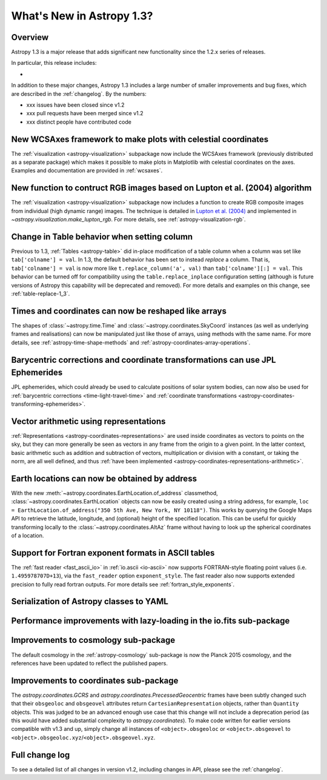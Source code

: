 .. doctest-skip-all

.. _whatsnew-1.3:

==========================
What's New in Astropy 1.3?
==========================

Overview
--------

Astropy 1.3 is a major release that adds significant new functionality since
the 1.2.x series of releases.

In particular, this release includes:

*

In addition to these major changes, Astropy 1.3 includes a large number of
smaller improvements and bug fixes, which are described in the
:ref:`changelog`. By the numbers:

* xxx issues have been closed since v1.2
* xxx pull requests have been merged since v1.2
* xxx distinct people have contributed code

New WCSAxes framework to make plots with celestial coordinates
--------------------------------------------------------------

The :ref:`visualization <astropy-visualization>` subpackage now include the
WCSAxes framework (previously distributed as a separate package) which makes it
possible to make plots in Matplotlib with celestial coordinates on the axes.
Examples and documentation are provided in :ref:`wcsaxes`.

.. plot::
   :context: reset
   :align: center

    import matplotlib.pyplot as plt

    from astropy.wcs import WCS
    from astropy.io import fits
    from astropy.utils.data import get_pkg_data_filename

    filename = get_pkg_data_filename('galactic_center/gc_msx_e.fits')

    hdu = fits.open(filename)[0]
    wcs = WCS(hdu.header)

    ax = plt.subplot(projection=wcs)

    ax.imshow(hdu.data, vmin=-2.e-5, vmax=2.e-4, origin='lower')

    ax.coords.grid(True, color='white', ls='solid')
    ax.coords[0].set_axislabel('Galactic Longitude')
    ax.coords[1].set_axislabel('Galactic Latitude')

    overlay = ax.get_coords_overlay('fk5')
    overlay.grid(color='white', ls='dotted')
    overlay[0].set_axislabel('Right Ascension (J2000)')
    overlay[1].set_axislabel('Declination (J2000)')

New function to contruct RGB images based on Lupton et al. (2004) algorithm
---------------------------------------------------------------------------

The :ref:`visualization <astropy-visualization>` subpackage now includes a
function to create RGB composite images from individual (high dynamic range)
images.  The technique is detailed in `Lupton et al. (2004)`_ and implemented in `~astropy.visualization.make_lupton_rgb`. For more details, see
:ref:`astropy-visualization-rgb`.


.. We use raw here because image directives pointing to external locations fail for some sphinx versions
.. raw:: html

    <a class="reference internal image-reference" href="http://data.astropy.org/visualization/ngc6976.jpeg"><img alt="lupton RGB image" src="http://data.astropy.org/visualization/ngc6976-small.jpeg" /></a>



Change in Table behavior when setting column
--------------------------------------------

Previous to 1.3, :ref:`Tables <astropy-table>` did in-place
modification of a table column when a column was set like
``tab['colname'] = val``.  In 1.3, the default behavior has been set to instead
*replace* a column.  That is, ``tab['colname'] = val`` is now more like
``t.replace_column('a', val)`` than ``tab['colname'][:] = val``.  This behavior
can be turned off for compatibility using the ``table.replace_inplace``
configuration setting (although is future versions of Astropy this capability
will be deprecated and removed).  For more details and examples on this change,
see :ref:`table-replace-1_3`.

.. _whatsnew-1.3-instance-shapes:

Times and coordinates can now be reshaped like arrays
-----------------------------------------------------

The shapes of :class:`~astropy.time.Time` and
:class:`~astropy.coordinates.SkyCoord` instances (as well as underlying frames
and realisations) can now be manipulated just like those of arrays, using
methods with the same name.  For more details, see
:ref:`astropy-time-shape-methods` and
:ref:`astropy-coordinates-array-operations`.

.. _whatsnew-1.3-jpl-ephemerides:

Barycentric corrections and coordinate transformations can use JPL Ephemerides
------------------------------------------------------------------------------

JPL ephemerides, which could already be used to calculate positions of solar
system bodies, can now also be used for :ref:`barycentric corrections
<time-light-travel-time>` and :ref:`coordinate transformations
<astropy-coordinates-transforming-ephemerides>`.

.. _whatsnew-1.3-representation-arithmetic:

Vector arithmetic using representations
---------------------------------------

:ref:`Representations <astropy-coordinates-representations>` are used inside
coordinates as vectors to points on the sky, but they can more generally be
seen as vectors in any frame from the origin to a given point. In the latter
context, basic arithmetic such as addition and subtraction of vectors,
multiplication or division with a constant, or taking the norm, are all well
defined, and thus :ref:`have been implemented
<astropy-coordinates-representations-arithmetic>`.

Earth locations can now be obtained by address
----------------------------------------------

With the new :meth:`~astropy.coordinates.EarthLocation.of_address` classmethod,
:class:`~astropy.coordinates.EarthLocation` objects can now be easily created
using a string address, for example, ``loc = EarthLocation.of_address("350 5th
Ave, New York, NY 10118")``. This works by querying the Google Maps API to
retrieve the latitude, longitude, and (optional) height of the specified
location. This can be useful for quickly transforming locally to the
:class:`~astropy.coordinates.AltAz` frame without having to look up the
spherical coordinates of a location.


Support for Fortran exponent formats in ASCII tables
----------------------------------------------------

The :ref:`fast reader <fast_ascii_io>` in :ref:`io.ascii <io-ascii>` now
supports FORTRAN-style floating point values (i.e. ``1.495978707D+13``), via
the ``fast_reader`` option ``exponent_style``.  The fast reader also now
supports extended precision to fully read fortran outputs. For more details see
:ref:`fortran_style_exponents`.


Serialization of Astropy classes to YAML
----------------------------------------


Performance improvements with lazy-loading in the io.fits sub-package
---------------------------------------------------------------------


.. _whatsnew-1.3-cosmo:

Improvements to cosmology sub-package
-------------------------------------

The default cosmology in the :ref:`astropy-cosmology` sub-package is
now the Planck 2015 cosmology, and the references have been updated
to reflect the published papers.

Improvements to coordinates sub-package
---------------------------------------

The `astropy.coordinates.GCRS` and `astropy.coordinates.PrecessedGeocentric`
frames have been subtly changed such that their ``obsgeoloc`` and ``obsgeovel``
attributes return ``CartesianRepresentation`` objects, rather than ``Quantity``
objects.  This was judged to be an advanced enough use case that this change
will not include a deprecation period (as this would have added substantial
complexity to `astropy.coordinates`). To make code written for earlier versions
compatible with v1.3 and up, simply change all instances of
``<object>.obsgeoloc`` or ``<object>.obsgeovel`` to
``<object>.obsgeoloc.xyz``/``<object>.obsgeovel.xyz``.

Full change log
---------------

To see a detailed list of all changes in version v1.2, including changes in
API, please see the :ref:`changelog`.


.. _Lupton et al. (2004): http://adsabs.harvard.edu/abs/2004PASP..116..133L
